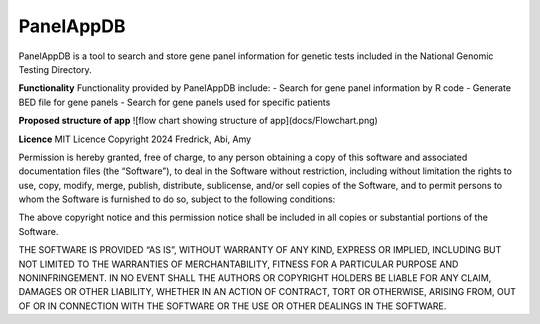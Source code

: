 PanelAppDB
===========

PanelAppDB is a tool to search and store gene panel information for genetic tests included in the National Genomic Testing Directory.

**Functionality**
Functionality provided by PanelAppDB include: - Search for gene panel information by R code - Generate BED file for gene panels - Search for gene panels used for specific patients

**Proposed structure of app**
![flow chart showing structure of app](docs/Flowchart.png)

**Licence**
MIT Licence Copyright 2024 Fredrick, Abi, Amy

Permission is hereby granted, free of charge, to any person obtaining a copy of this software and associated documentation files (the “Software”), to deal in the Software without restriction, including without limitation the rights to use, copy, modify, merge, publish, distribute, sublicense, and/or sell copies of the Software, and to permit persons to whom the Software is furnished to do so, subject to the following conditions:

The above copyright notice and this permission notice shall be included in all copies or substantial portions of the Software.

THE SOFTWARE IS PROVIDED “AS IS”, WITHOUT WARRANTY OF ANY KIND, EXPRESS OR IMPLIED, INCLUDING BUT NOT LIMITED TO THE WARRANTIES OF MERCHANTABILITY, FITNESS FOR A PARTICULAR PURPOSE AND NONINFRINGEMENT. IN NO EVENT SHALL THE AUTHORS OR COPYRIGHT HOLDERS BE LIABLE FOR ANY CLAIM, DAMAGES OR OTHER LIABILITY, WHETHER IN AN ACTION OF CONTRACT, TORT OR OTHERWISE, ARISING FROM, OUT OF OR IN CONNECTION WITH THE SOFTWARE OR THE USE OR OTHER DEALINGS IN THE SOFTWARE.